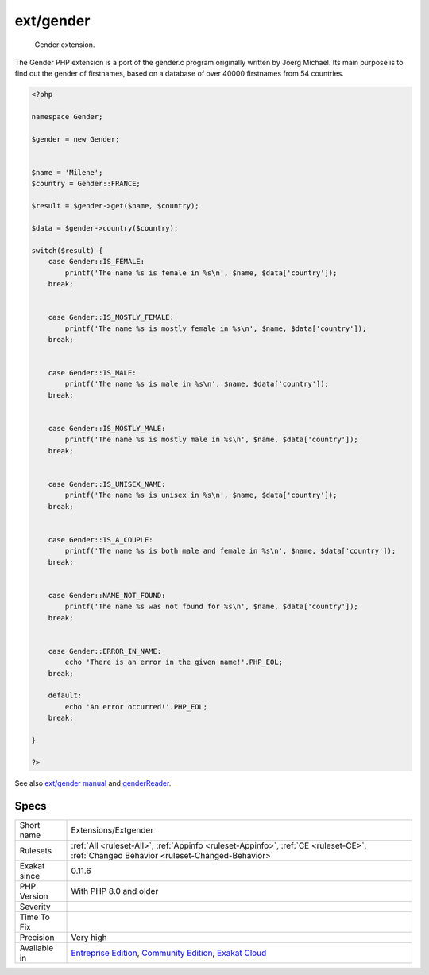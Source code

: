 .. _extensions-extgender:

.. _ext-gender:

ext/gender
++++++++++

  Gender extension.

The Gender PHP extension is a port of the gender.c program originally written by Joerg Michael. Its main purpose is to find out the gender of firstnames, based on a database of over 40000 firstnames from 54 countries.

.. code-block:: php
   
   <?php
   
   namespace Gender;
   
   $gender = new Gender;
   
    
   $name = 'Milene';
   $country = Gender::FRANCE;
    
   $result = $gender->get($name, $country);
   
   $data = $gender->country($country);
   
   switch($result) {
       case Gender::IS_FEMALE:
           printf('The name %s is female in %s\n', $name, $data['country']);
       break;
   
    
       case Gender::IS_MOSTLY_FEMALE:
           printf('The name %s is mostly female in %s\n', $name, $data['country']);
       break;
   
    
       case Gender::IS_MALE:
           printf('The name %s is male in %s\n', $name, $data['country']);
       break;
   
    
       case Gender::IS_MOSTLY_MALE:
           printf('The name %s is mostly male in %s\n', $name, $data['country']);
       break;
   
    
       case Gender::IS_UNISEX_NAME:
           printf('The name %s is unisex in %s\n', $name, $data['country']);
       break;
   
    
       case Gender::IS_A_COUPLE:
           printf('The name %s is both male and female in %s\n', $name, $data['country']);
       break;
   
    
       case Gender::NAME_NOT_FOUND:
           printf('The name %s was not found for %s\n', $name, $data['country']);
       break;
   
    
       case Gender::ERROR_IN_NAME:
           echo 'There is an error in the given name!'.PHP_EOL;
       break;
    
       default:
           echo 'An error occurred!'.PHP_EOL;
       break;
   
   }
   
   ?>

See also `ext/gender manual <https://www.php.net/manual/en/book.gender.php>`_ and `genderReader <https://github.com/cstuder/genderReader>`_.


Specs
_____

+--------------+-----------------------------------------------------------------------------------------------------------------------------------------------------------------------------------------+
| Short name   | Extensions/Extgender                                                                                                                                                                    |
+--------------+-----------------------------------------------------------------------------------------------------------------------------------------------------------------------------------------+
| Rulesets     | :ref:`All <ruleset-All>`, :ref:`Appinfo <ruleset-Appinfo>`, :ref:`CE <ruleset-CE>`, :ref:`Changed Behavior <ruleset-Changed-Behavior>`                                                  |
+--------------+-----------------------------------------------------------------------------------------------------------------------------------------------------------------------------------------+
| Exakat since | 0.11.6                                                                                                                                                                                  |
+--------------+-----------------------------------------------------------------------------------------------------------------------------------------------------------------------------------------+
| PHP Version  | With PHP 8.0 and older                                                                                                                                                                  |
+--------------+-----------------------------------------------------------------------------------------------------------------------------------------------------------------------------------------+
| Severity     |                                                                                                                                                                                         |
+--------------+-----------------------------------------------------------------------------------------------------------------------------------------------------------------------------------------+
| Time To Fix  |                                                                                                                                                                                         |
+--------------+-----------------------------------------------------------------------------------------------------------------------------------------------------------------------------------------+
| Precision    | Very high                                                                                                                                                                               |
+--------------+-----------------------------------------------------------------------------------------------------------------------------------------------------------------------------------------+
| Available in | `Entreprise Edition <https://www.exakat.io/entreprise-edition>`_, `Community Edition <https://www.exakat.io/community-edition>`_, `Exakat Cloud <https://www.exakat.io/exakat-cloud/>`_ |
+--------------+-----------------------------------------------------------------------------------------------------------------------------------------------------------------------------------------+



